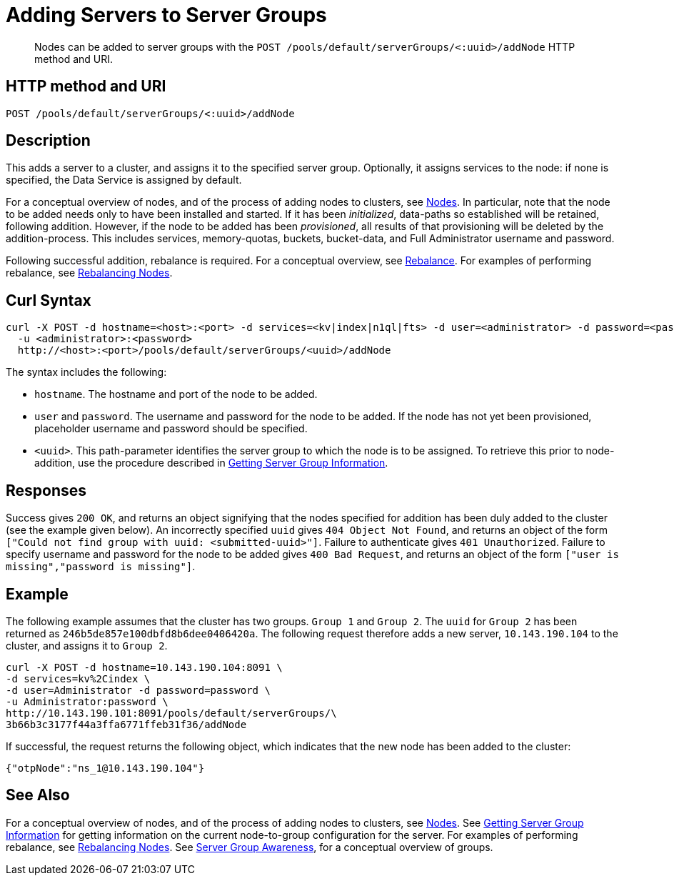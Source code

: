 = Adding Servers to Server Groups
:page-topic-type: reference

[abstract]
Nodes can be added to server groups with the `POST /pools/default/serverGroups/<:uuid>/addNode` HTTP method and URI.

== HTTP method and URI

----
POST /pools/default/serverGroups/<:uuid>/addNode
----

[#description]
== Description

This adds a server to a cluster, and assigns it to the specified server group.
Optionally, it assigns services to the node: if none is specified, the Data Service is assigned by default.

For a conceptual overview of nodes, and of the process of adding nodes to clusters, see xref:learn:clusters-and-availability/nodes.adoc[Nodes].
In particular, note that the node to be added needs only to have been installed and started.
If it has been _initialized_, data-paths so established will be retained, following addition.
However, if the node to be added has been _provisioned_, all results of that provisioning will be deleted by the addition-process.
This includes services, memory-quotas, buckets, bucket-data, and Full Administrator username and password.

Following successful addition, rebalance is required.
For a conceptual overview, see xref:learn:clusters-and-availability/rebalance.adoc[Rebalance].
For examples of performing rebalance, see xref:rest-api:rest-cluster-rebalance.adoc[Rebalancing Nodes].

[#curl-syntax]
== Curl Syntax

----
curl -X POST -d hostname=<host>:<port> -d services=<kv|index|n1ql|fts> -d user=<administrator> -d password=<password>
  -u <administrator>:<password>
  http://<host>:<port>/pools/default/serverGroups/<uuid>/addNode
----

The syntax includes the following:

* `hostname`.
The hostname and port of the node to be added.

* `user` and `password`.
The username and password for the node to be added.
If the node has not yet been provisioned, placeholder username and password should be specified.

* `<uuid>`.
This path-parameter identifies the server group to which the node is to be assigned.
To retrieve this prior to node-addition, use the procedure described in xref:rest-api:rest-servergroup-get.adoc[Getting Server Group Information].

[#responses]
== Responses
Success gives `200 OK`, and returns an object signifying that the nodes specified for addition has been duly added to the cluster (see the example given below).
An incorrectly specified `uuid` gives `404 Object Not Found`, and returns an object of the form `["Could not find group with uuid: <submitted-uuid>"]`.
Failure to authenticate gives `401 Unauthorized`.
Failure to specify username and password for the node to be added gives `400 Bad Request`, and returns an object of the form `["user is missing","password is missing"]`.

[#example]
== Example

The following example assumes that the cluster has two groups.
`Group 1` and `Group 2`.
The `uuid` for `Group 2` has been returned as `246b5de857e100dbfd8b6dee0406420a`.
The following request therefore adds a new server, `10.143.190.104` to the cluster, and assigns it to `Group 2`.

----
curl -X POST -d hostname=10.143.190.104:8091 \
-d services=kv%2Cindex \
-d user=Administrator -d password=password \
-u Administrator:password \
http://10.143.190.101:8091/pools/default/serverGroups/\
3b66b3c3177f44a3ffa6771ffeb31f36/addNode
----

If successful, the request returns the following object, which indicates that the new node has been added to the cluster:

----
{"otpNode":"ns_1@10.143.190.104"}
----

[#see-also]
== See Also

For a conceptual overview of nodes, and of the process of adding nodes to clusters, see xref:learn:clusters-and-availability/nodes.adoc[Nodes].
See xref:rest-api:rest-servergroup-get.adoc[Getting Server Group Information] for getting information on the current node-to-group configuration for the server.
For examples of performing rebalance, see xref:rest-api:rest-cluster-rebalance.adoc[Rebalancing Nodes].
See xref:learn:clusters-and-availability/groups.adoc[Server Group Awareness], for a conceptual overview of groups.
